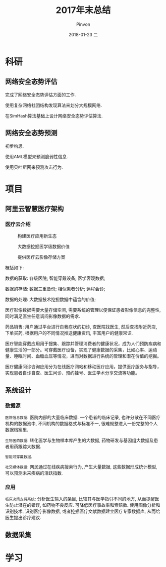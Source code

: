 #+TITLE:       2017年末总结
#+AUTHOR:      Pinvon
#+EMAIL:       pinvon@Inspiron
#+DATE:        2018-01-23 二
#+URI:         /blog/%y/%m/%d/2017年末总结
#+KEYWORDS:    <TODO: insert your keywords here>
#+TAGS:        summary
#+LANGUAGE:    en
#+OPTIONS:     H:3 num:nil toc:t \n:nil ::t |:t ^:nil -:nil f:t *:t <:t
#+DESCRIPTION: <TODO: insert your description here>

* 科研

** 网络安全态势评估

完成了网络安全态势评估方面的工作. 

使用复杂网络社团结构发现算法来划分大规模网络.

在SimHash算法基础上设计网络安全态势评估算法.

** 网络安全态势预测

初步构思.

使用AML模型来预测脆弱性信息.

使用贝叶斯网来预测攻击行为.

* 项目

** 阿里云智慧医疗架构

*** 医疗云介绍

#+CAPTION:构建医疗应用新生态
#+ATTR_HTML: :width 1000
[[./0.png]]

#+CAPTION:大数据挖掘医学级数据价值
#+ATTR_HTML: :width 1000
[[./1.png]]

#+CAPTION:提供医疗云影像存储方案
#+ATTR_HTML: :width 1000
[[./2.png]]

概括如下: 

数据的获取: 各级医院; 智能穿戴设备; 医学客观数据;

数据的存储: 数据三重备份; 相似患者分析; 远程会诊;

数据的处理: 大数据技术挖掘数据中蕴含的价值;

医疗影像数据需要大量存储空间, 需要系统的管理以便保证患者影像信息的完整性, 同时满足医生任意调阅影像数据的需求.

药品销售: 用户通过平台进行自我症状的初诊, 查医院找医生, 然后查找附近药店, 下单买药, 根据用户的不同情况推送健康资讯, 丰富用户的健康常识.

医疗智能穿戴应用用于搜集、跟踪并管理消费者的健康状况，成为人们预防疾病和健康生活的一部分。可穿戴医疗设备，实现了健康数据的采集，比如心率、运动量、睡眠时间、血糖血压等情况，进而对数据进行系统的管理和潜在价值的挖掘。

医疗健康问诊咨询应用分为在线医疗网站和移动医疗应用，提供医疗服务与指导，实现患者自诊自查、医生问诊、预约挂号、医生学术分享交流等功能。

** 系统设计

*** 数据源

=医院信息数据=: 医院内部的大量临床数据. 一个患者的临床记录, 也许分散在不同医疗机构的数据池中, 不同机构的数据格式与标准不一, 很难规整进入一份完整的个人数据档案里. 

=生物医药数据=: 转化医学与生物样本库产生的大数据, 药物研发与基因组大数据及患者用药跟踪大数据.

=智能可穿戴数据=.

=社交媒体数据=: 网民通过在线疾病搜索行为, 产生大量数据, 这些数据形成统计模型, 可以预测未来疾病的活跃指数.

*** 应用

=临床决策支持系统=: 分析医生输入的条目, 比较其与医学指引不同的地方, 从而提醒医生防止潜在的错误, 如药物不良反应. 可降低医疗事故率和索赔数. 使用图像分析和识别技术, 识别医疗影像数据, 或者挖掘医疗文献数据建立医疗专家数据库, 从而给医生提出诊疗建议.

** 数据采集

* 学习
